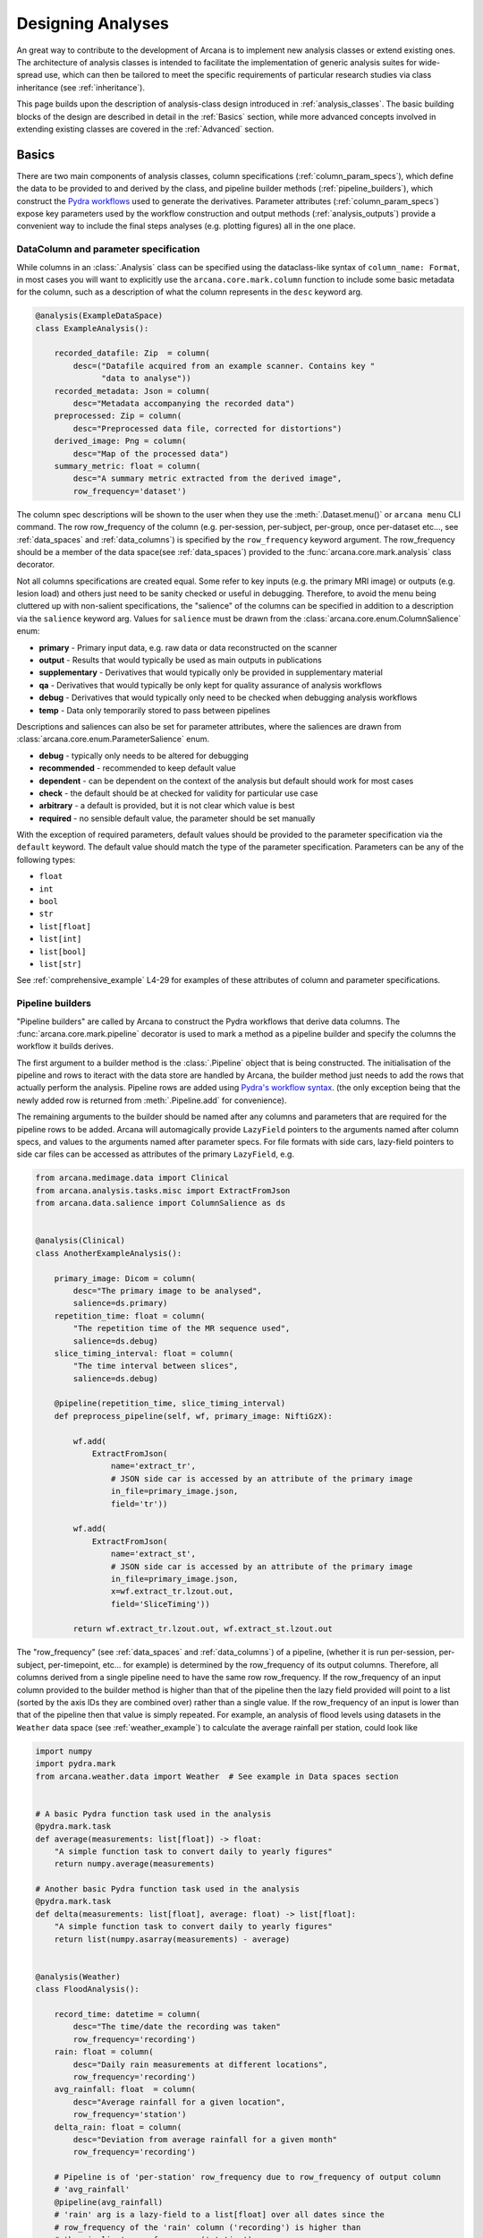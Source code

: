 .. _design_analyses:

Designing Analyses
==================

An great way to contribute to the development of Arcana is to implement new
analysis classes or extend existing ones. The architecture of analysis
classes is intended to facilitate the implementation of generic analysis suites
for wide-spread use, which can then be tailored to meet the specific requirements
of particular research studies via class inheritance (see :ref:`inheritance`).

This page builds upon the description of analysis-class design
introduced in :ref:`analysis_classes`. The basic building blocks of the design
are described in detail in the :ref:`Basics` section, while more advanced
concepts involved in extending existing classes are covered in the :ref:`Advanced`
section.


Basics
------

There are two main components of analysis classes, column specifications
(:ref:`column_param_specs`), which define the data to be provided to and
derived by the class, and pipeline builder methods (:ref:`pipeline_builders`),
which construct the `Pydra workflows <https://pydra.readthedocs.io/en/latest/components.html#workflows>`_
used to generate the derivatives. Parameter attributes (:ref:`column_param_specs`)
expose key parameters used by the workflow construction and output methods
(:ref:`analysis_outputs`) provide a convenient way to include the final steps
analyses (e.g. plotting figures) all in the one place.


.. _column_param_specs:

DataColumn and parameter specification
~~~~~~~~~~~~~~~~~~~~~~~~~~~~~~~~~~~~~~

While columns in an :class:`.Analysis` class can be specified using the
dataclass-like syntax of ``column_name: Format``, in most cases you will want to
explicitly use the ``arcana.core.mark.column`` function to include some basic
metadata for the column, such as a description of what the column represents
in the ``desc`` keyword arg.

.. code-block:: python

    @analysis(ExampleDataSpace)
    class ExampleAnalysis():

        recorded_datafile: Zip  = column(
            desc=("Datafile acquired from an example scanner. Contains key "
                  "data to analyse"))
        recorded_metadata: Json = column(
            desc="Metadata accompanying the recorded data")
        preprocessed: Zip = column(
            desc="Preprocessed data file, corrected for distortions")
        derived_image: Png = column(
            desc="Map of the processed data")
        summary_metric: float = column(
            desc="A summary metric extracted from the derived image",
            row_frequency='dataset')

The column spec descriptions will be shown to the user when they use the :meth:`.Dataset.menu()`
or ``arcana menu`` CLI command. The row row_frequency of the column (e.g. per-session,
per-subject, per-group, once per-dataset etc..., see :ref:`data_spaces` and
:ref:`data_columns`) is specified by the ``row_frequency``
keyword argument. The row_frequency should be a member of the data space(see :ref:`data_spaces`)
provided to the :func:`arcana.core.mark.analysis` class decorator.

Not all columns specifications are created equal. Some refer to key inputs
(e.g. the primary MRI image) or outputs (e.g. lesion load) and others just need
to be sanity checked or useful in debugging. Therefore, to avoid the menu being
cluttered up with non-salient specifications, the "salience" of the columns can
be specified in addition to a description via the ``salience`` keyword arg.
Values for ``salience`` must be drawn from the :class:`arcana.core.enum.ColumnSalience` enum:

* **primary** - Primary input data, e.g. raw data or data reconstructed on the scanner
* **output** - Results that would typically be used as main outputs in publications
* **supplementary** - Derivatives that would typically only be provided in supplementary material
* **qa** - Derivatives that would typically be only kept for quality assurance of analysis workflows
* **debug** - Derivatives that would typically only need to be checked when debugging analysis workflows
* **temp** - Data only temporarily stored to pass between pipelines

Descriptions and saliences can also be set for parameter attributes, where the
saliences are drawn from :class:`arcana.core.enum.ParameterSalience` enum.

* **debug** - typically only needs to be altered for debugging
* **recommended** - recommended to keep default value
* **dependent** - can be dependent on the context of the analysis but default should work for most cases
* **check** - the default should be at checked for validity for particular use case
* **arbitrary** - a default is provided, but it is not clear which value is best
* **required** - no sensible default value, the parameter should be set manually

With the exception of required parameters, default values should be provided
to the parameter specification via the ``default`` keyword. The default
value should match the type of the parameter specification. Parameters can
be any of the following types:

* ``float``
* ``int``
* ``bool``
* ``str``
* ``list[float]``
* ``list[int]``
* ``list[bool]``
* ``list[str]``


See :ref:`comprehensive_example` L4-29 for examples of these attributes of
column and parameter specifications.


.. _pipeline_builders:

Pipeline builders
~~~~~~~~~~~~~~~~~

"Pipeline builders" are called by Arcana to construct the Pydra workflows that
derive data columns. The :func:`arcana.core.mark.pipeline`
decorator is used to mark a method as a pipeline builder and specify the
columns the workflow it builds derives.

The first argument to a builder method is the :class:`.Pipeline` object
that is being constructed. The initialisation of the pipeline and rows to iteract
with the data store are handled by Arcana, the builder method just needs to add
the rows that actually perform the analysis. Pipeline rows are added using
`Pydra's workflow syntax <https://pydra.readthedocs.io/en/latest/components.html#workflows>`_.
(the only exception being that the newly added row is returned from
:meth:`.Pipeline.add` for convenience).

The remaining arguments to the builder should be named after any columns
and parameters that are required for the pipeline rows to be added. Arcana will
automagically provide ``LazyField`` pointers to the arguments named after
column specs, and values to the arguments named after parameter specs.
For file formats with side cars, lazy-field pointers to side car
files can be accessed as attributes of the primary ``LazyField``, e.g.

.. code-block:: python

    from arcana.medimage.data import Clinical
    from arcana.analysis.tasks.misc import ExtractFromJson
    from arcana.data.salience import ColumnSalience as ds


    @analysis(Clinical)
    class AnotherExampleAnalysis():

        primary_image: Dicom = column(
            desc="The primary image to be analysed",
            salience=ds.primary)
        repetition_time: float = column(
            "The repetition time of the MR sequence used",
            salience=ds.debug)
        slice_timing_interval: float = column(
            "The time interval between slices",
            salience=ds.debug)

        @pipeline(repetition_time, slice_timing_interval)
        def preprocess_pipeline(self, wf, primary_image: NiftiGzX):

            wf.add(
                ExtractFromJson(
                    name='extract_tr',
                    # JSON side car is accessed by an attribute of the primary image
                    in_file=primary_image.json,
                    field='tr'))

            wf.add(
                ExtractFromJson(
                    name='extract_st',
                    # JSON side car is accessed by an attribute of the primary image
                    in_file=primary_image.json,
                    x=wf.extract_tr.lzout.out,
                    field='SliceTiming'))

            return wf.extract_tr.lzout.out, wf.extract_st.lzout.out

The "row_frequency" (see :ref:`data_spaces` and :ref:`data_columns`) of a pipeline,
(whether it is run per-session, per-subject, per-timepoint, etc... for example)
is determined by the row_frequency of its output columns. Therefore, all columns
derived from a single pipeline need to have the same row row_frequency. If the
row_frequency of an input column provided to the builder method is higher than that
of the pipeline then the lazy field provided will point to a list (sorted by the
axis IDs they are combined over) rather than a single value. If the row_frequency
of an input is lower than that of the pipeline then that value is simply
repeated. For example, an analysis of flood levels using datasets in the ``Weather``
data space (see :ref:`weather_example`) to calculate the average rainfall per
station, could look like


.. code-block:: python

    import numpy
    import pydra.mark
    from arcana.weather.data import Weather  # See example in Data spaces section


    # A basic Pydra function task used in the analysis
    @pydra.mark.task
    def average(measurements: list[float]) -> float:
        "A simple function task to convert daily to yearly figures"
        return numpy.average(measurements)

    # Another basic Pydra function task used in the analysis
    @pydra.mark.task
    def delta(measurements: list[float], average: float) -> list[float]:
        "A simple function task to convert daily to yearly figures"
        return list(numpy.asarray(measurements) - average)


    @analysis(Weather)
    class FloodAnalysis():

        record_time: datetime = column(
            desc="The time/date the recording was taken"
            row_frequency='recording')
        rain: float = column(
            desc="Daily rain measurements at different locations",
            row_frequency='recording')
        avg_rainfall: float  = column(
            desc="Average rainfall for a given location",
            row_frequency='station')
        delta_rain: float = column(
            desc="Deviation from average rainfall for a given month"
            row_frequency='recording')

        # Pipeline is of 'per-station' row_frequency due to row_frequency of output column
        # 'avg_rainfall'
        @pipeline(avg_rainfall)
        # 'rain' arg is a lazy-field to a list[float] over all dates since the
        # row_frequency of the 'rain' column ('recording') is higher than
        # the pipeline's row_frequency ('station')
        def average_rainfall_pipeline(self, wf: pydra.Workflow, rain: list[float]):

            wf.add(
                average(
                    name='average_rain',
                    measurements=rainfall))

            return wf.average_rain.lzout.out

        # Pipeline is of 'per-recording' row_frequency due to delta_rainfall
        # output column
        @pipeline(delta_rain)
        def delta_pipeline(self, wf: pydra.Workflow, rain: float,  avg_rainfall: float):

            pipeline.add(
                delta(
                    name="delta_rain",
                    measurements=rain,
                    average=avg_rainfall))

            return wf.delta_rain.lzout.out


.. _analysis_outputs:

Output methods
~~~~~~~~~~~~~~

"Output methods" take derivatives and produce the visualisations or tables to be
included in publications or reports. Since these methods typically rely on
graphical libraries, they are executed on the local workstation/row and
therefore should not contain any heavy computations. The feature that
differentiates them from a regular method is that they are accessible from the
CLI

.. code-block:: console

    $ arcana derive output 'file///data/my-dataset' connectivity_matrix_plot \
      --save '~/Documents/papers/my-connectivity-paper/' \
      --option figsize 10,10

The ``arcana.core.mark.output`` decorator is used to specify an output method
and the outputs that are generated by it. Output methods should take the
directory to save the outputs in as its first argument and use keyword
arguments for "options" of the method following that. The save directory
should have a default of ``None``, and display the results in the case that it
isn't provided.


.. code-block:: python

    import matplotlib.pyplot as plt
    from arcana.medimage.data import Clinical

    @analysis(Clinical)
    class ExampleAnalysis2():

        ...

        @output
        def connectivity_matrix_plot(self, save_dir: str=None, figsize: tuple[float]=(5, 5)):
            """Plots the connectivity matrix as an image
            """
            plt.figure(figsize=figsize)
            plt.imshow(self['connectivity_matrix'].data)
            if save_dir:
                plt.savefig(save_dir)
            else:
                plt.show()


Advanced
--------

In every software framework, there are always corner cases that are
more complicated than the basic logic can handle. In designing
informatics frameworks, these challenges often arise when attempting to write
portable workflows, due to slight differences in the data and and end goals of
the application. This is particularly true in academia, where novelty is a key
criteria. To address these requirements, this section introduces some more
complex concepts, which can be used to customise and combine analysis methods
into powerful new classes: class inheritance (:ref:`inheritance`),
conditional pipelines (:ref:`conditional_pipelines`),
quality-control checks (:ref:`quality_control`) and sub-analyses (:ref:`subanalyses`).


.. _inheritance:

Inheritance
~~~~~~~~~~~

Given a toy example analysis class that has two text-file source columns, ``file1`` and
``file2``. The ``concat_pipeline`` builds a workflow that generates data for the sink
column ``concatenated`` and can be modified by the ``duplicates`` parameter.


.. code-block:: python

    @analysis(Samples)
    class Concat:

        # Source columns
        file1: Text = column("an arbitrary text file")
        file2: Text = column("another arbitrary text file")

        # Sink columns
        concatenated: Text = column("the output of concatenating file1 and file2")

        # Parameters
        duplicates: int = parameter(
            "the number of times to duplicate the concatenation", default=1
        )

        @pipeline(concatenated)
        def concat_pipeline(self, wf, file1: Text, file2: Text, duplicates: int):
            """Concatenates the contents of `file1` with the contents of `file2` to produce
            a new text file. The concatenation can be repeated multiple times within
            the produced text file by specifying the number of repeats to the `duplicates`
            parameter
            """

            wf.add(
                concatenate(
                    name="concat", in_file1=file1, in_file2=file2, duplicates=duplicates
                )
            )

            return wf.concat.lzout.out  # Output Pydra LazyField for concatenated file


The ``Concat`` class can be subclassed to create the ``ExtendedConcat`` class, which adds
one additional source column ``file3`` and another sink column ``doubly_concatenated``.
Data for ``doubly_concatenated`` is generated by the ``doubly_concat_pipeline``.

.. code-block:: python

    @analysis(Samples)
    class ExtendedConcat(Concat):

        # Source columns
        file3: Text = column("Another file to concatenate")

        # Sink columns
        concatenated = inherit()
        doubly_concatenated: Text = column("The doubly concatenated file")

        # Parameters
        duplicates = inherit(default=3)

        @pipeline(doubly_concatenated)
        def doubly_concat_pipeline(
            self, wf, concatenated: Text, file3: Text, duplicates: int
        ):

            wf.add(
                concatenate(
                    name="concat",
                    in_file1=concatenated,
                    in_file2=file3,
                    duplicates=duplicates,
                )
            )

            return wf.concat.lzout.out

Because the ``concatenated`` column and ``duplicates`` parameter are used in the
``doubly_concat_pipeline``, they are explicitly referenced in the subclass using the
``inherit_from`` function. Note, that this is enforced due a design decision to make it
clear where columns and parameters are defined when reading the code. Columns that
aren't explicitly referenced in the class (e.g. ``file1`` and ``file2``) can be omitted
from the subclass definition (but will still be present in the subclass). When
explicitly inheriting columns and parameters it is possible to override their attributes,
such as the default value for a given parameter (see ``duplicates`` in above example).


.. _conditional_pipelines:

Conditionals and switches
~~~~~~~~~~~~~~~~~~~~~~~~~

There are cases where different analysis methods need to be applied depending on the
requirements of a particular study or to deal with idiosyncrasies of a particular
dataset. There are two mechanisms for handling such cases in Arcana: "condition
expressions" and "switches".

Both condition expressions and switches are referenced within the ``@pipeline`` decorator.
When a condition expression or switch is set on a pipeline builder, that pipeline will
be used to generate data for a sink column only when certain criteria are met. If the criteria
aren't met, then either the default pipeline builder (one without either a switch or
condition expression) will be used if it is present or an "not produced" error will be
raised instead.

The difference between a condition expression and a switch is that a condition
expression is true or false over a whole dataset given a specific parameterisation,
whereas a switch can be true or false for different rows of the dataset depending on
the nature of the input data.

Condition expressions are specified as using the functions ``value_of(parameter)``
and ``is_provided(column)`` as placeholders for parameter values or whether a column
specification in the analysis is linked to a column in the dataset or not. In the
following example, a condition is used to enable the user whether ``concatenated``
should be generated by the ``concat_pipeline`` method (default) or
the ``reverse_concat_pipeline`` by setting the value of the ``order`` parameter.


.. code-block:: python

    @analysis(Samples)
    class OverridenConcat(Concat):

        # Source columns
        file1: Zip = inherit()
        file2: Text = inherit()

        # Sinks columns
        concatenated: Text = inherit()

        # Parameters
        duplicates = inherit(default=2)  # default value changed because we can
        order: str = parameter(
            "perform the concatenation in reverse order, i.e. file2 and then file1",
            choices=["forward", "reversed"],
            default="forward",
        )

        @pipeline(
            concatenated,
            condition=(value_of(order) == "reversed"),
        )
        def reverse_concat_pipeline(
            self, wf, file1: Text, file2: Text, duplicates: int
        ):

            wf.add(
                concatenate_reverse(
                    name="concat", in_file1=file1, in_file2=file2, duplicates=duplicates
                )
            )

            return wf.concat.lzout.out


Switches are defined in methods of the analysis class using the ``@switch`` decorator
and are similar pipeline builders in that they add nodes to a Pydra workflow passed to the
first argument. The sole output field of a switch must contain either be a boolean or
string, which specifies which branch of processing is to be performed. The switch
method is then passed to the ``@pipeline`` decorator via the ``switch`` keyword. If
the switch returns a string then the value passed to the ``switch`` keyword must be
tuple, with the first element the switch method and the second the value of the string
that will activate that branch of the pipeline to be run.

In the following example, the contents of the files in the ``concatenated`` column are
multiplied the value passed to the arbitrary ``multiplier`` parameter if the contents of
the input files ``file1`` and ``file2`` are numeric for the corresponding row as
determined by the ``inputs_are_numeric`` switch.

.. code-block:: python

    @analysis(Samples)
    class ConcatWithSwitch(Concat):

        # Source columns
        file1: Zip = inherit()
        file2: Text = inherit()

        # Sink columns
        concatenated: Text = inherit()
        multiplied: Text = column("contents of the concatenated files are multiplied")

        # Parameters
        multiplier: int = parameter(
            "the multiplier used to apply", salience=ps.arbitrary
        )

        @switch
        def inputs_are_numeric(self, wf, file1: Text, file2: Text):

            wf.add(contents_are_numeric(in_file=file1, name="check_file1"))

            wf.add(contents_are_numeric(in_file=file2, name="check_file2"))

            @pydra.mark.task
            def boolean_and(val1, val2) -> bool:
                return val1 and val2

            wf.add(
                boolean_and(
                    val1=wf.check_file1.out, val2=wf.check_file2.out, name="bool_and"
                )
            )

            return wf.bool_and.out

        @pipeline(multiplied, switch=inputs_are_numeric)
        def multiply_pipeline(self, wf, concatenated, multiplier):

            wf.add(
                multiply_contents(
                    name="concat", in_file=concatenated, multiplier=multiplier
                )
            )

            return wf.concat.lzout.out


.. _quality_control:

Quality-control checks
~~~~~~~~~~~~~~~~~~~~~~

When running complex analyses it is important to inspect generated derivatives
to make sure the workflows completed properly. In Arcana, it is possible to semi-automate
this process by adding quality-control "checks" to an analysis class.

In the following example the number of lines produced by the concatation step is checked
to see if it matches the number expected given the value of the ``duplicates`` parameter.

.. code-block:: python

    @analysis(Samples)
    class ConcatWithCheck(Concat):

        # Sink columns
        concatenated = inherit()

        # Parameters
        duplicates = inherit()

        @check(concatenated, salience=CheckSalience.recommended)
        def check_file3(self, wf, concatenated: Text, duplicates: int):
            """Checks the number of lines in the concatenated file to see whether they
            match what is expected for the number of duplicates specified"""
            @pydra.mark.task
            def num_lines_equals(in_file, num_lines):
                with open(in_file) as f:
                    contents = f.read()
                if len(contents.splitlines()) == num_lines:
                    status = CheckStatus.probable_pass
                else:
                    status = CheckStatus.failed
                return status

            wf.add(
                num_lines_equals(
                    in_file=concatenated, num_lines=2 * duplicates, name="num_lines_check"
                )
            )

            return wf.num_lines_check.out


.. _subanalyses:

Sub-analyses
~~~~~~~~~~~~

When dealing with separate data streams that can be largely analysed in parallel
(e.g. multiple MRI contrasts), it can be convenient to combine multiple analyses tailored
to each stream into a single conglomerate analysis. This pattern can implemented in
Arcana using ``subanalysis`` attributes.

The type annotation of the ``subanalysis`` attribute specifies the analysis to be performed,
and the keyword arguments of specify mappings from the column specs and parameters
in the global namespace of the outer class to the namespace of the subanalysis. With these
mappings, source columns linked to specs in the global namespace can be passed to
the subanalysis, and sink columns generated by pipelines in the global namespace
can be linked to any column within the subanalysis.

The ``mapped_from`` function is used to map columns and parameters from subanalyses into
the global namespace, and takes two arguments, the name of the subanalysis and the name
of the column/parameter to map. By mapping a column/parameter into the global namespace
from one subanalysis and then mapping it back into another subanalysis the designer
can be stitched together. For example, the cortical surface reconstruction column from
a subanalysis for analysing anatomical MRI images could be mapped to a source column
in another subanalysis for analysing white matter tracts diffusion-weighted contrast
MRI images in order to constrain the potential endpoints of the tracts.

In the following example, two of the classes defined above, ``ExtendedConcat`` and
``ConcatWithSwitch`` are stitched together, so that the ``multiplied`` output column of
``ConcatWithSwitch`` is passed to the ``file3`` input column of ``ExtendedConcat``.
The ``duplicates`` parameter in each subanalysis are linked together so they are always
consistent by mapping it from the ``ExtendedConcat`` subanalysis to the global namespace
and then back into the ``ConcatWithSwitch``.

.. code-block:: python

    @analysis(Samples)
    class _ConcatWithSubanalyses:

        # Source columns mapped from "sub1" subanalysis so they can be shared across
        # both sub-analyses. Note that they could just as easily have been mapped from
        # "sub1" or recreated from scratch and mapped into both
        file1 = map_from("sub1", "file1")
        file2 = map_from("sub1", "file2")

        # Sink columns generated within the subanalyses mapped back out to the global
        # namespace so they can be mapped into the other subanalysis
        concat_and_multiplied = map_from("sub2", "multiplied")

        # Link the duplicates parameter across both subanalyses so it is always the same
        # by mapping a global parameter into both subanalyses
        common_duplicates = map_from(
            "sub1", "duplicates", default=5, salience=ps.check
        )

        # Additional parameters such as "multiplier" can be accessed within the subanalysis
        # class after the analysis class has been initialised using the 'sub2.multiplier'

        sub1: ExtendedConcat = subanalysis(
            "sub-analysis to add the 'doubly_concat' pipeline",
            # Feed the multiplied sink column from sub2 into the source column file3 of
            # the extended class
            file3=concat_and_multiplied,
        )
        sub2: ConcatWithSwitch = subanalysis(
            "sub-analysis to add the 'multiply' pipeline",
            file1=file1,
            file2=file2,
            # Use the concatenated generated by sub1 to avoid running it twice
            duplicates=common_duplicates,
        )


.. * sub-analysis arrays (e.g. for fMRI tasks)


.. .. _analysis_examples:

.. Examples
.. --------
